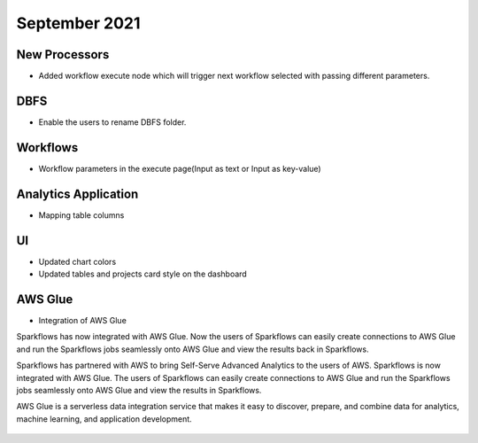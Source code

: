 September 2021
===========


New Processors
---------------

- Added workflow execute node which will trigger next workflow selected with passing different parameters.


DBFS
----

- Enable the users to rename DBFS folder.


Workflows
---------

- Workflow parameters in the execute page(Input as text or Input as key-value)


Analytics Application
---------------------

- Mapping table columns


UI
---

- Updated chart colors
- Updated tables and projects card style on the dashboard

AWS Glue
-------

- Integration of AWS Glue

Sparkflows has now integrated with AWS Glue. Now the users of Sparkflows can easily create connections to AWS Glue and run the Sparkflows jobs seamlessly onto AWS Glue   and view the results back in Sparkflows.

Sparkflows has partnered with AWS to bring Self-Serve Advanced Analytics to the users of AWS. Sparkflows is now integrated with AWS Glue. The users of Sparkflows can easily create connections to AWS Glue and run the Sparkflows jobs seamlessly onto AWS Glue and view the results in Sparkflows.

AWS Glue is a serverless data integration service that makes it easy to discover, prepare, and combine data for analytics, machine learning, and application development.

.. figure:: ../../_assets/releases/aws-glue.png
        :alt: web-app
        :width: 80%
